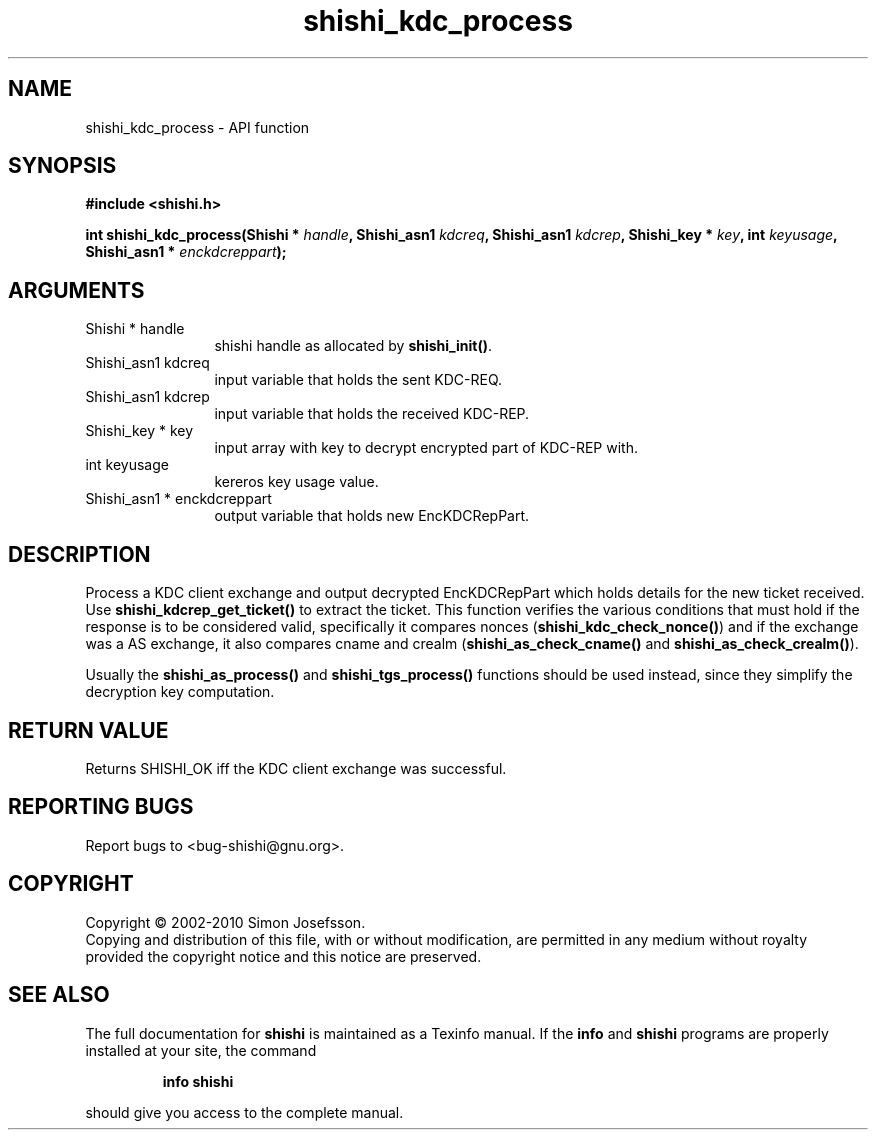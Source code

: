 .\" DO NOT MODIFY THIS FILE!  It was generated by gdoc.
.TH "shishi_kdc_process" 3 "1.0.2" "shishi" "shishi"
.SH NAME
shishi_kdc_process \- API function
.SH SYNOPSIS
.B #include <shishi.h>
.sp
.BI "int shishi_kdc_process(Shishi * " handle ", Shishi_asn1 " kdcreq ", Shishi_asn1 " kdcrep ", Shishi_key * " key ", int " keyusage ", Shishi_asn1 * " enckdcreppart ");"
.SH ARGUMENTS
.IP "Shishi * handle" 12
shishi handle as allocated by \fBshishi_init()\fP.
.IP "Shishi_asn1 kdcreq" 12
input variable that holds the sent KDC\-REQ.
.IP "Shishi_asn1 kdcrep" 12
input variable that holds the received KDC\-REP.
.IP "Shishi_key * key" 12
input array with key to decrypt encrypted part of KDC\-REP with.
.IP "int keyusage" 12
kereros key usage value.
.IP "Shishi_asn1 * enckdcreppart" 12
output variable that holds new EncKDCRepPart.
.SH "DESCRIPTION"
Process a KDC client exchange and output decrypted EncKDCRepPart
which holds details for the new ticket received.  Use
\fBshishi_kdcrep_get_ticket()\fP to extract the ticket.  This function
verifies the various conditions that must hold if the response is
to be considered valid, specifically it compares nonces
(\fBshishi_kdc_check_nonce()\fP) and if the exchange was a AS exchange,
it also compares cname and crealm (\fBshishi_as_check_cname()\fP and
\fBshishi_as_check_crealm()\fP).

Usually the \fBshishi_as_process()\fP and \fBshishi_tgs_process()\fP functions
should be used instead, since they simplify the decryption key
computation.
.SH "RETURN VALUE"
Returns SHISHI_OK iff the KDC client exchange was
successful.
.SH "REPORTING BUGS"
Report bugs to <bug-shishi@gnu.org>.
.SH COPYRIGHT
Copyright \(co 2002-2010 Simon Josefsson.
.br
Copying and distribution of this file, with or without modification,
are permitted in any medium without royalty provided the copyright
notice and this notice are preserved.
.SH "SEE ALSO"
The full documentation for
.B shishi
is maintained as a Texinfo manual.  If the
.B info
and
.B shishi
programs are properly installed at your site, the command
.IP
.B info shishi
.PP
should give you access to the complete manual.
